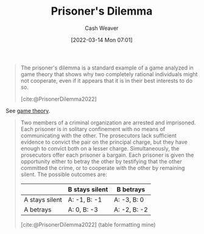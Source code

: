 :PROPERTIES:
:ID:       780bd825-4c89-4eb6-ba02-de09fefc4694
:END:
#+title: Prisoner's Dilemma
#+author: Cash Weaver
#+date: [2022-03-14 Mon 07:01]
#+filetags: :concept:

#+begin_quote
The prisoner's dilemma is a standard example of a game analyzed in game theory that shows why two completely rational individuals might not cooperate, even if it appears that it is in their best interests to do so.

[cite:@PrisonerDilemma2022]
#+end_quote

See [[id:e157ee7b-f36c-4ff8-bcb3-643163925c20][game theory]].

#+begin_quote
Two members of a criminal organization are arrested and imprisoned. Each prisoner is in solitary confinement with no means of communicating with the other. The prosecutors lack sufficient evidence to convict the pair on the principal charge, but they have enough to convict both on a lesser charge. Simultaneously, the prosecutors offer each prisoner a bargain. Each prisoner is given the opportunity either to betray the other by testifying that the other committed the crime, or to cooperate with the other by remaining silent. The possible outcomes are:

|                  | B stays silent | B betrays    |
|------------------+----------------+--------------|
| A stays silent   | A: -1, B: -1   | A: -3, B: 0  |
| A betrays        | A: 0, B: -3    | A: -2, B: -2 |

[cite:@PrisonerDilemma2022] (table formatting mine)
#+end_quote

#+print_bibliography:
* Anki :noexport:
:PROPERTIES:
:ANKI_DECK: Default
:END:
